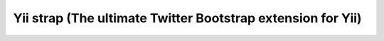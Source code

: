 ﻿
.. index::
   pair: Strap ; Yii2


.. _yii_strap:

=============================================================
Yii strap (The ultimate Twitter Bootstrap extension for Yii)
=============================================================

.. seealso::

   - http://www.getyiistrap.com/



